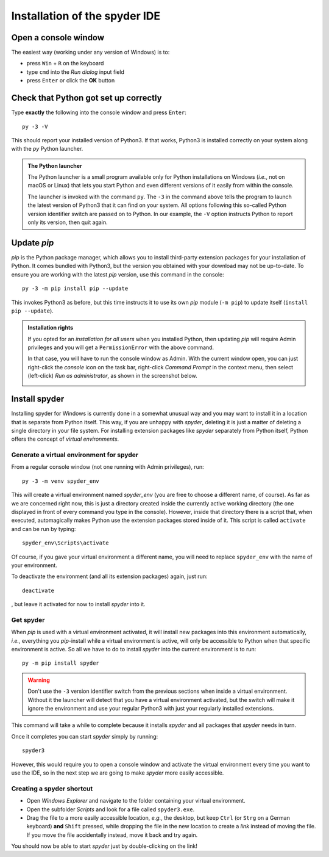 Installation of the spyder IDE
==============================

Open a console window
---------------------

The easiest way (working under any version of Windows) is to:

- press ``Win`` + ``R`` on the keyboard
- type ``cmd`` into the *Run dialog* input field
- press ``Enter`` or click the **OK** button


Check that Python got set up correctly
--------------------------------------

Type **exactly** the following into the console window and press ``Enter``::

  py -3 -V
  
This should report your installed version of Python3. If that works, Python3 is
installed correctly on your system along with the *py* Python launcher.

.. admonition:: The Python launcher

   The Python launcher is a small program available only for Python
   installations on Windows (*i.e.*, not on macOS or Linux) that lets you start
   Python and even different versions of it easily from within the console.
   
   The launcher is invoked with the command ``py``. The ``-3`` in the command
   above tells the program to launch the latest version of Python3 that it can
   find on your system. All options following this so-called Python version
   identifier switch are passed on to Python. In our example, the ``-V`` option
   instructs Python to report only its version, then quit again.
   

Update *pip*
------------

*pip* is the Python package manager, which allows you to install third-party
extension packages for your installation of Python. It comes bundled with
Python3, but the version you obtained with your download may not be up-to-date.
To ensure you are working with the latest *pip* version, use this command in
the console::

  py -3 -m pip install pip --update
  
This invokes Python3 as before, but this time instructs it to use its own *pip*
module (``-m pip``) to update itself (``install pip --update``).

.. admonition:: Installation rights

   If you opted for an *installation for all users* when you installed Python,
   then updating *pip* will require Admin privileges and you will get a
   ``PermissionError`` with the above command.
   
   In that case, you will have to run the console window as Admin. With the
   current window open, you can just right-click the *console* icon on the
   task bar, right-click *Command Prompt* in the context menu, then select
   (left-click) *Run as administrator*, as shown in the screenshot below.
   
   .. image:: source/cmd_as_admin.png


Install spyder
--------------

Installing spyder for Windows is currently done in a somewhat unusual way and
you may want to install it in a location that is separate from Python itself.
This way, if you are unhappy with *spyder*, deleting it is just a matter of
deleting a single directory in your file system.
For installing extension packages like *spyder* separately from Python itself,
Python offers the concept of *virtual environments*.

Generate a virtual environment for spyder
.........................................

From a regular console window (not one running with Admin privileges), run::

  py -3 -m venv spyder_env
  
This will create a virtual environment named *spyder_env* (you are free to
choose a different name, of course). As far as we are concerned right now, this
is just a directory created inside the currently active working directory (the
one displayed in front of every command you type in the console). However,
inside that directory there is a script that, when executed, automagically
makes Python use the extension packages stored inside of it.
This script is called ``activate`` and can be run by typing::

  spyder_env\Scripts\activate
  
Of course, if you gave your virtual environment a different name, you will need
to replace ``spyder_env`` with the name of your environment.

To deactivate the environment (and all its extension packages) again, just
run::

  deactivate
  
, but leave it activated for now to install *spyder* into it.

Get spyder
..........

When *pip* is used with a virtual environment activated, it will install new
packages into this environment automatically, *i.e.*, everything you
*pip*-install while a virtual environment is active, will only be accessible to
Python when that specific environment is active. So all we have to do to
install *spyder* into the current environment is to run::

  py -m pip install spyder


.. Warning::
   
   Don't use the ``-3`` version identifier switch from the previous sections
   when inside a virtual environment. Without it the launcher will detect that
   you have a virtual environment activated, but the switch will make it ignore
   the environment and use your regular Python3 with just your regularly
   installed extensions.
   
This command will take a while to complete because it installs *spyder* and all
packages that *spyder* needs in turn.

Once it completes you can start *spyder* simply by running::

  spyder3
  
However, this would require you to open a console window and activate the
virtual environment every time you want to use the IDE, so in the next step we
are going to make *spyder* more easily accessible.

Creating a spyder shortcut
..........................

- Open *Windows Explorer* and navigate to the folder containing your virtual
  environment.
- Open the subfolder *Scripts* and look for a file called ``spyder3.exe``.
- Drag the file to a more easily accessible location, *e.g.*, the desktop, but
  keep ``Ctrl`` (or ``Strg`` on a German keyboard) **and** ``Shift`` pressed,
  while dropping the file in the new location to create a *link* instead of
  moving the file. If you move the file accidentally instead, move it back and
  try again.
  
You should now be able to start *spyder* just by double-clicking on the link!


